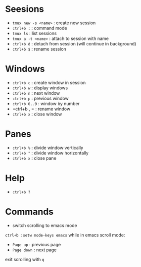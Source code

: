 * Seesions
  - =tmux new -s <name>= : create new session
  - =ctrl+b := : command mode
  - =tmux ls= : list sessions
  - =tmux a -t <name>= : attach to session with name
  - =ctrl+b d= : detach from session (will continue in background)
  - =ctrl+b $= : rename session

* Windows
  - =ctrl+b c= : create window in session
  - =ctrl+b w= : display windows
  - =ctrl+b n= : next window
  - =ctrl+b p= : previous window
  - =ctrl+b 0..9= : window by number
  - =ctrl+b , = : rename window
  - =ctrl+b x= : close window

* Panes
  - =ctrl+b %= : divide window vertically
  - =ctrl+b "= : divide window horizontally
  - =ctrl+b x= : close pane

* Help    
  - =ctrl+b ?=

* Commands
  - switch scrolling to emacs mode
  =ctrl+b :setw mode-keys emacs=
  while in emacs scroll mode:
    + =Page up= : previous page
    + =Page down= : next page
  exit scrolling with =q=
